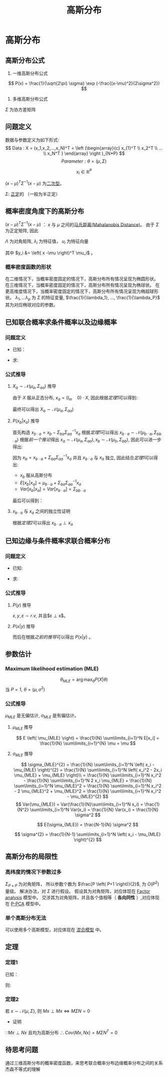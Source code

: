 #+LATEX_HEADER:\usepackage{ctex}
#+TITLE: 高斯分布
* 高斯分布
** 高斯分布公式
1. 一维高斯分布公式
\[
   P(x) = \frac{1}{\sqrt{2\pi} \sigma} \exp (-\frac{(x-\mu)^2}{2\sigma^2})
 \]
2. 多维高斯分布公式
\begin{equation}
\label{eq:3}
 P(x) = \frac{1}{(2\pi)^{\frac{P}{2}}\left| \Sigma \right|^{\frac{1}{2}}} \exp (-\frac{1}{2}(x-\mu)^T\Sigma^{-1}(x-\mu))
\end{equation}
$\Sigma$ 为协方差矩阵
** 问题定义
数据与参数定义为如下形式:
\[
Data : X = (x_1,x_2,...,x_N)^T = \left (\begin{array}{c}
x_{1}^T \\
x_2^T \\
... \\
x_N^T
}
\end{array}
\right )_{N*P}
\]
\[
Parameter: \theta = (\mu,\Sigma)
\]

\[
x_i \in \mathbb{R}^{P}
\]
\begin{align}
\label{eq:18}
x_i \sim \mathcal{N}(\mu,\Sigma) = \frac{1}{\left( 2\pi \right)^{\frac{P}{2} \cdot \left| \Sigma \right|^{\frac{1}{2}}}} \exp \left( -\frac{1}{2} \left( x-\mu \right)^T \Sigma^{-1} \left( x - \mu \right) \right)
\end{align}
$\left( x - \mu \right)^T \Sigma^{-1} \left( x - \mu \right)$ 为[[file:%E7%BA%BF%E6%80%A7%E4%BB%A3%E6%95%B0%E5%86%85%E5%AE%B9.org::*%E4%BA%8C%E6%AC%A1%E5%9E%8B][二次型]]。
\begin{align}
\label{eq:19}
x_i = \left ( 
\begin{array}{c}
x_{i,1} \\
x_{i,2} \\
... \\
x_{i,P} 
\end{array}
\right )
\quad \mu = \left (
\begin{array}{c}
\mu_{1} \\
\mu_2 \\
... \\
\mu_P 
\end{array}
\right )
\quad
\Sigma = \left (
\begin{array}{cccc}
\sigma_{11} & \sigma_{12} & ... & \sigma_{1P} \\
\sigma_{21} & \sigma_{22} & ... & \sigma_{2P} \\
... & ... & ... & ... \\
\sigma_{P1} & \sigma_{P2} & ... & \sigma_{PP} \\
\end{array}
\right )_{P * P}
\end{align}
$\Sigma$: [[file:%E7%BA%BF%E6%80%A7%E4%BB%A3%E6%95%B0%E5%86%85%E5%AE%B9.org::*%E6%AD%A3%E5%AE%9A%E7%9F%A9%E9%98%B5][正定]]的 （一般为半正定）
** 概率密度角度下的高斯分布
$\left( x - \mu \right)^T \Sigma^{-1} \left( x - \mu \right)$ ： $x$ 与 $\mu$ 之间的[[file:%E6%95%B0%E5%AD%A6%E5%9F%BA%E7%A1%80.org::*%E9%A9%AC%E6%B0%8F%E8%B7%9D%E7%A6%BB(Mahalanobis%20Distance)][马氏距离(Mahalanobis Distance)]]。
由于 $\Sigma$ 为正定矩阵, 因此
\begin{align}
\label{eq:21}
\Sigma &= U \Lambda U^T \\
U U^T &= U^T U = I
\end{align}
$\Lambda$ 为对角矩阵, $\lambda_i$ 为特征值， $u_i$ 为特征向量
\begin{align}
\label{eq:22}
\Lambda &= \diag \left( \lambda_i \right) \quad i = 1,2,...,P\\
U &= \left( u_1, u_2, ..., u_p \right)_{P*P}
\end{align}
\begin{equation}
\label{eq:28}
\begin{align}
\Sigma &= U \Lambda U^T \\
& = (u_1, u_2, ..., u_p) \left (
\begin{array}{cccc}
\lambda_{1} & ... & ... & 0 \\
... & \lambda_2 & ... & ... \\
... & ... & ... & ... \\
0 & ... & ... & \lambda_P
\end{array}
\right ) \left (
\begin{array}{c}
u_{1}^{T} \\
u_2^T \\
... \\
u_p^T
\end{array}
\right )\\
&= \sum\limits_{i=1}^P u_i \lambda_i u_i^T
\end{align}
\end{equation}

\begin{equation}
\label{eq:27}
\begin{align}
\Sigma^{-1} &= \left( U \Lambda U^T \right)^{-1} = \left( U^T \right)^{-1} \Lambda^{-1} U^{-1} = U \Lambda^{-1} U^T \\
&= \sum\limits_{i=1}^P u_i \frac{1}{\lambda_i} u_i^T
\end{align}
\end{equation}
\begin{equation}
\label{eq:26}
\begin{align}
\Delta &= \left( x - \mu  \right) \Sigma ^{ -1} \left( x -\mu \right)\\
&= \left( x -\mu \right)^T \sum\limits_{i=1}^P u_i \frac{1}{\lambda_i } u_i^T \left(  x - \mu  \right)\\
&= \sum\limits_{i=1}^P \left(  x -\mu \right)^T u_i \frac{1}{\lambda_i} u_i^T \left( x - \mu \right)\\
&= \sum\limits_{i=1}^P y_i \frac{1}{\lambda_i} y_i^T \\
&= \sum\limits_{i=1}^P \frac{y_i^2}{\lambda_i}
\end{align}
\end{equation}
其中 $y_i &= \left( x -\mu \right)^T \mu_i$ 。
*** 概率密度函数的形状
在二维情况下，当概率密度固定的情况下，高斯分布所有情况呈现为椭圆形状。
在三维情况下，当概率密度固定的情况下，高斯分布所有情况呈现为椭球状。
在更高维度情况下，当概率密度固定的情况下，高斯分布所有情况呈现为椭超球形状。
$\lambda_1,...\lambda_p$ 为 $\Sigma$ 的特征变量, $\frac{1}{\lambda_1}, ..., \frac{1}{\lambda_P}$ 其为对应椭球对应的参数。
** 已知联合概率求条件概率以及边缘概率
*** 问题定义
- 已知： 
\begin{equation}
\label{eq:33}
X = \left (
\begin{array}{c}
x_a \\
x_b 
\end{array}
\right )
\quad m+n = p
\quad \mu = \left (
\begin{array}{c}
\mu_{a} \\
\mu_b
\end{array}
\right )
\quad \Sigma = \left (
\begin{array}{cc}
\Sigma_{aa} & \Sigma_{ab} \\
\Sigma_{ba} & \Sigma_{bb}
\end{array}
\right )
\end{equation}
- 求:
\begin{equation}
\label{eq:34}
P \left( x_a \right), P \left( x_b | x_a \right) 
\end{equation}
\begin{equation}
\label{eq:35}
P \left( x_{b} \right), P \left( x_a | x_b \right)
\end{equation}
*** 公式推导
**** $X_a \sim \mathcal N \left( \mu_a, \Sigma_{aa} \right)$ 推导
\begin{equation}
\label{eq:43}
x_a = \left( I_m \quad 0 \right) \left (
\begin{array}{c} 
x_{a} \\
x_b
\end{array}
\right)
\end{equation}
由于 $X$ 服从正态分布, $x_a = (I_m \quad 0) \cdot X$, 因此根据[[*%E5%AE%9A%E7%90%861:][定理1]]可以得到:
\begin{equation}
\label{eq:45}
E \left[ x_a \right] = \left( I_m \quad 0 \right) \left (
\begin{array}{c}
\mu_{a} \\
\mu_b
\end{array}
\right )
= \mu_a
\end{equation}
\begin{equation}
\label{eq:46}
\begin{align}
Var \left[ x_a \right] &= \left( I_m \quad 0 \right) \left (
\begin{array}{cc}
\Sigma_{aa} & \Sigma_{ab} \\
\Sigma_{ba} & \Sigma_{bb} 
\end{array}
\right )
\left (
\begin{array}{c}
I_{m} \\
0
\end{array}
\right )\\
&= (\Sigma_{aa} \quad \Sigma_{ab})\left (
\begin{array}{c}
I_{m} \\
0
\end{array}
\right ) = \Sigma_{aa}
\end{align}
\end{equation}
最终可以得出
$X_a \sim \mathcal N \left( \mu_a, \Sigma_{aa} \right)$

**** $P \left( x_b | x_a \right)$ 推导
首先构造 $x_{b\cdot a} = x_b - \Sigma_{ba} \Sigma_{aa}^{-1} x_a$
根据[[*%E5%AE%9A%E7%90%861:][定理1]]可以得出 $x_{b\cdot a} \sim \mathcal N \left( \mu_{b\cdot a}, \Sigma_{bb\cdot a} \right)$
根据[[*$X_a \sim \mathcal N \left( \mu_a, \Sigma_{aa} \right)$ %E6%8E%A8%E5%AF%BC][前一个推论]]得出 $x_{a} \sim \mathcal N \left(\mu_{a}, \Sigma_{aa} \right), x_{b} \sim \mathcal N \left( \mu_b, \Sigma_{bb} \right)$, 因此可以进一步得出:
\begin{equation}
\label{eq:48}
\mu_{b\cdot a} = E \left[ x_{b\cdot a} \right] = E \left( x_b - \Sigma_{ba} \Sigma_{aa}^{-1} x_a \right)  = E \left[ x_b \right] - \Sigma_{ba} \Sigma_{aa}^{-1} E \left[ x_a \right] = \mu_b - \Sigma_{ba} \Sigma_{aa}^{-1} \mu_{a}
\end{equation}
\begin{equation}
\begin{align}
\label{eq:49}
\Sigma_{bb\cdot a} &= Var \left[ x_{b\cdot a} \right] = Var \left[ x_b - \Sigma_{ba} \Sigma_{aa}^{-1} x_a \right] = Var \left[ x_b \right] - Var \left[ \Sigma_{ba} \Sigma_{aa}^{-1} x_a \right] = \Sigma_{bb} - \Sigma_{ba} \Sigma_{aa}^{-1} Var \left[ x_a \right] \left( \Sigma_{ba} \Sigma_{aa}^{-1} \right)^{T} \\
&= \Sigma_{bb} - \Sigma_{ba} \Sigma_{aa}^{-1} \Sigma_{aa} ( \Sigma_{aa}^{-1} )^{T} \Sigma{ ba }^{T} \\
&= \Sigma_{bb} -\Sigma_{ba} \Sigma_{aa}^{-1} \Sigma_{ab}
\end{align}
\end{equation}
因为 $x_b = x_{b\cdot a} + \Sigma_{ba} \Sigma_{aa}^{-1} x_a$ 并且 $x_{b\cdot a}$ 与 $x_a$ 独立, 因此结合[[*%E5%AE%9A%E7%90%861:][定理1]]可以得出:
- $x_b$ 服从高斯分布
- $E \left[ x_b | x_a \right] = \mu_{b\cdot a} + \Sigma_{ba}\Sigma_{aa}^{-1}x_a$
- $Var \left[ x_b | x_a \right] = Var \left[ x_{b\cdot a} \right] = \Sigma_{bb\cdot a}$ 
最后可以得到：
\begin{equation}
\label{eq:50}
x_b | x_a \sim \mathcal N \left( \mu_{b\cdot a} + \Sigma_{ba}\Sigma_{aa}^{-1}x_a, \Sigma_{bb\cdot a} \right)
\end{equation}

**** $x_{b\cdot a}$ 与 $x_a$ 之间的独立性证明
\begin{equation}
\label{eq:53}
\begin{align}
x_{b\cdot a} &= x_b - \Sigma_{ba}\Sigma_{aa}^{-1}x_a\\
&= \left( -\Sigma_{ba}\Sigma_{aa}^{-1} \quad I \right) \left (
\begin{array}{c}
x_{a} \\
x_b
\end{array}
\right )
\end{align}
\end{equation}
\begin{equation}
\label{eq:54}
x_{a} = \left( I \quad 0 \right) \left (
\begin{array}{c}
x_{a} \\
x_b
\end{array}
\right )
\end{equation}
\begin{equation}
\label{eq:55}
\therefore M \Sigma N^T &= (-\Sigma_{ba}\Sigma_{aa}^{-1} \quad I) \left (
\begin{array}{cc}
\Sigma_{aa} & \Sigma_{ab} \\
\Sigma_{ba} & \Sigma_{bb} \\
\end{array}
\right )
\left (
\begin{array}{c}
I \\
0
\end{array}
\right ) \\
&= (0 \quad \Sigma_{bb} - \Sigma_{ba}\Sigma_{aa}^{-1}\Sigma_{ab}) \left (
\begin{array}{c}
I \\
0
\end{array}
\right)
&= 0
\end{equation}
根据[[*%E5%AE%9A%E7%90%862:][定理2]]可以得出 $x_{b\cdot a} \perp x_a$ 
\begin{equation}
\label{eq:56}
\therefore x_{b\cdot a} | x_a = x_{b\cdot a} 
\end{equation}
\begin{equation}
\label{eq:57}
x_b | x_a = x_{b\cdot a} | x_a - \Sigma_{ba}\Sigma_{aa}^T x_a | x_a = x_{b\cdot a} - \Sigma_{ba}\Sigma_{aa}^{-1} x_a
\end{equation}

** 已知边缘与条件概率求联合概率分布
*** 问题定义
- 已知: 
\begin{equation}
\begin{align}
\label{eq:58}
P \left( x \right) &= \mathcal N \left( x | \mu, \Lambda^{-1} \right)\\
P \left( y | x \right) &= \mathcal N \left( y | Ax + b, L^{-1}  \right)
\end{align}
\end{equation}
- 求:
\begin{equation}
\label{eq:59}
P \left( y \right), P \left( x | y \right)
\end{equation}
*** 公式推导
**** $P \left( y \right)$ 推导
$x, y, \varepsilon \sim r.v$, 并且$\varepsilon \perp x$。
\begin{equation}
\label{eq:60}
\begin{align}
y &= Ax + b + \varepsilon\\
\varepsilon &\sim \mathcal N \left( 0, L^{-1} \right) \\
\end{align}
\end{equation}
\begin{equation}
\label{eq:61}
\begin{align}
E \left[ y \right] &= E \left[ Ax + b + \varepsilon \right] = E \left[ Ax + b \right] + E \left[ \varepsilon \right] = A\mu + b\\ 
Var \left[ y \right] &= Var \left[ Ax + b +\varepsilon \right] = Var \left[ Ax + b \right] + Var \left[ \varepsilon \right] = A \Lambda^{-1} A^{T} + L^{-1}
\end{align}
\end{equation}
**** $P(x|y)$ 推导
\begin{equation}
\label{eq:65}
Z = \left ( 
\begin{array}{c}
x \\
y
\end{array}
\right )
\sim
\mathcal N \left ( \left [
\begin{array}{c}
\mu \\
A \mu + b 
\end{array}
\right ], \left [
\begin{array}{cc}
\Lambda^{-1} & \Delta \\
\Delta & L^{-1} + A \Lambda^{-1} \\ 
\end{array}
\right ] \right )
\end{equation}
\begin{equation}
\label{eq:66}
\begin{align}
\Delta &= \Cov \left( x, y \right)\\
&= E \left[ \left( x - E \left[ x \right]\cdot \left( y - E \left[ y - E \left[ y \right] \right] \right)^{T} \right) \right]\\
&= E \left[ \left( x -\mu \right) \left( y - A\mu -b \right)^T \right]\\
&= E \left[ \left( x -\mu \right) \left( Ax + b + \varepsilon - A\mu - b \right) \right] \\
&= E \left[ \left( x -\mu \right) \left( Ax - A\mu + \varepsilon \right)^T \right]\\
&= E \left[ \left( x -\mu \right) \left( x -\mu \right)^T A^T + \left( x-\mu \right)\varepsilon \right] \\
&= E \left[ \left( x - \mu \right ) \left( x - \mu \right)^T \cdot A^T \right] + E \left[ \left( x - \mu \right) \varepsilon^T \right] \\
&= E \left[ \left( x - \mu \right) \left( x - \mu \right)^T \right ] A^T + E \left[ (x - \mu) \right] E \left[ \varepsilon \right] \quad \leftarrow \because x \perp \varepsilon\\ 
& = Cov \left[ x \right] A^T + E \left[ \left( x -\mu \right) \right] * 0 \\
& = \Lambda^{-1} A^T
\end{align}
\end{equation}
而后在根据[[*$P \left( x_b | x_a \right)$ %E6%8E%A8%E5%AF%BC][之前的推导]]可以得出 $P(x|y)$ 。

** 参数估计
*** Maximum likelihood estimation (MLE)
\[
\theta_{MLE} = \arg\max_{\theta} P(X|\theta)
\]
当 $P = 1$, $\theta = (\mu, \sigma^{2})$
*** 公式推导
\begin{equation}
\begin{align}
\label{eq:4}
\log P(X|\theta) &= log \sum_{i=1}^N P(x_i|\theta) = \sum\limits_{i=1}^N \log P(x_i|\theta)\\
&= \sum\limits_{i = 1}^N \log \frac{1}{\sqr{2\pi}\sigma} \exp( -\frac{(x_i-\mu)}{2\sigma^{2}})\\
&= \sum\limits_{i=1}^N \left[ \log \frac{1}{ \sqrt{2\pi}} + log \frac{1}{\sigma} - \frac{\left( x_i -\mu \right)^2}{2\sigma^2} \right]
\end{align}
\end{equation}
$\mu_{MLE}$ 是无偏估计, $\sigma_{MLE}$ 是有偏估计。
**** $\mu_{MLE}$ 推导 
\begin{equation}
\begin{align}
\label{eq:5}
\mu_{MLE} &= \arg \max_{\mu} \log P(X|\theta) \\
&= \arg \max_{\mu} \sum\limits_{i=1}^N {-\frac{\left( x_i -\mu \right)^2}{2\sigma^2}}\\
&= \arg \min_{\mu} \sum\limits_{i=1}^N {\left( x_i - \mu \right)^2}
\end{align}
\end{equation}
\begin{equation}
\label{eq:6}
\begin{align}
\frac{\partial}{\partial \mu} \sum \left( x_i - \mu \right)^2 &= \sum\limits_{i=1}^N 2*\left( x_i - \mu \right)*(-1) = 0\\
\sum\limits_{i=1}^N \left( x_i - \mu \right) &= 0 \\
\sum\limits_{i=1}^N x_i - \sum\limits_{i=1}^N \mu &= 0 \\
N*\mu = \sum\limits_{i=1}^N x_i &\\
\mu_{MLE} = \frac{1}{N} \sum\limits_{i=1}^N x_i & 
\end{align}
\end{equation}
\[
E \left( \mu_{MLE} \right) = \frac{1}{N} \sum\limits_{i=1}^N E[x_i]  = \frac{1}{N} \sum\limits_{i=1}^{N} \mu = \mu 
\]

**** $\sigma_{MLE}$ 推导
\begin{equation}
\begin{align}
\label{eq:2}
\sigma_{MLE}^2 &= \arg \max_{\sigma} P(X|\theta) \\
&= \arg\max_{\sigma} \sum\limits_{i=1}^N (- \log \sigma - \frac{\left( x_i-\mu_i \right)^2}{2\sigma^2})
\end{align}
\end{equation}
\begin{equation}
\begin{align}
\label{eq:8}
&\mathcal L(\sigma) =  - \log \sigma - \frac{\left( x_i-\mu_i \right)^2}{2\sigma^2} \\
&\frac{\partial \mathcal L}{\partial\sigma} = \sum\limits_{i=1}^N \left[ -\frac{1}{\sigma} + \sigma^{-3} \left( x_i -\mu \right)^{2}\right] \\
&\sum\limits_{i=1}^N \left[ -\sigma^2 + \left( x_i -\mu \right)^2  \right] = 0\\
& -N\sigma^2 + \sum\limits_{i=1}^N \left( x_i -\mu \right)^2 = 0 \\
& \sigma_{MLE}^2 = \frac{1}{N} \sum\limits_{i=1}^N \left( x_i - \mu_{MLE} \right)^{2}
\end{align}
\end{equation}
\[
\sigma_{MLE}^{2} = \frac{1}{N} \sum\limits_{i=1}^N \left( x_i - \mu_{MLE} \right)^{2} = \frac{1}{N} \sum\limits_{i=1}^N \left( x_i^2 - 2x_i \mu_{MLE} + \mu_{MLE}  \right)\\
= \frac{1}{N} \sum\limits_{i=1}^N x_i^2 - \frac{1}{N} \sum\limits_{i=1}^N 2 x_i \mu_{MLE} + \frac{1}{N} \sum\limits_{i=1}^N \mu_{MLE}^2  
= \frac{1}{N} \sum\limits_{i=1}^N x_i^2 - 2 \mu_{MLE}^2 + \mu_{MLE}^2 = \frac{1}{N} \sum\limits_{i=1}^N x_i^2 - \mu_{MLE}^{2} 
\]
\[
Var(\mu_{MLE}) = Var(\frac{1}{N}\sum\limits_{i=1}^N x_i) = \frac{1}{N^2} \sum\limits_{i=1}^N Var(x_i) = \frac{1}{N} Var(x_i) = \frac{1}{N} \sigma^2
\]
\begin{equation}
\begin{align}
\label{eq:9}
E[\sigma_{MLE}^2] &= E[\frac{1}{N} \sum\limits_{i=1}^N x_i^2 - \mu_{MLE}^2] = E[(\frac{1}{N}\sum\limits_{i=1}^N x_i^2 - \mu^2) - \left( \mu_{MLE}^2 -\mu^2 \right)] \\
&= E[\frac{1}{N} \sum\limits_{i=1}^N x_i^2 -\mu^2] - E(\mu_{MLE}^2 - \mu^2)\\
&= [\frac{1}{N} \sum\limits_{i=1}^N E(x_i^2 - \mu^2)] - [E(\mu_{MLE}^2) - E(\mu^2)]\\
&= [\frac{1}{N} \sum\limits_{i=1}^N (E(x_i^2) - \mu^2)] - [E(\mu_{MLE}^2) - \mu^2] \\
&= [\frac{1}{N} \sum\limits_{i=1}^N (Var(x_i))] - [E(\mu_{MLE}^2) - E(\mu_{MLE}^2)^{2}]\\
&= [\sigma^{2}] - [Var(\mu_{MLE})]\\
&= [\sigma^2] - [\frac{1}{N} \sigma^2]\\
&= \frac{N-1}{N} \sigma^2
\end{align}
\end{equation}

\[
E(\sigma_{MLE}) = \frac{N-1}{N} \sigma^2 
\]

\[
\sigma^{2} = \frac{1}{N-1} \sum\limits_{i=1}^N \left( x_i - \mu_{MLE} \right)^{2}
\]

** 高斯分布的局限性
*** 高纬度的情况下参数过多
$\Sigma_{P\times P}$ 为对角矩阵， 所以参数个数为 $\frac{P \left( P+1 \right)}{2}$, 为 $O(P^2)$ 量级。
解决办法，对 $\Sigma$ 进行假设。
假设其为对角矩阵，对应体现在 [[file:Factor%20Analysis.org::*Factor%20analysis][Factor analysis]] 模型中。 
交涉其为对角矩阵，并且各个值相等（ *各向同性* ）,对应体现在 [[file:Factor%20Analysis.org::*P-PCA][P-PCA]] 模型中。
*** 单个高斯分布无法
可以使用多个高斯模型，对应体现在 [[file:Factor%20Analysis.org::*%E6%B7%B7%E5%90%88%E6%A8%A1%E5%9E%8B][混合模型]] 中。

** 定理
*** 定理1
已知：
\begin{equation}
\label{eq:36}
\begin{align}
x &\sim \mathcal{N}  \left( \mu, \Sigma \right) \quad x \in \mathbb R^{P} \\
y &= A x + B \quad y\in \mathbb R^{q}
\end{align}
\end{equation}
则:
\begin{align}
\label{eq:40}
y &\sim \mathcal N \left( A \mu + B, A \Sigma A^T  \right) \\
E \left[ y \right] &= E \left[ Ax + B \right] = A * E \left[ x \right] + B = A \mu + B \\
Var \left[ y \right] &= Var \left[ Ax + B \right] = Var \left[ Ax \right] + Var \left[ B \right]  = A \cdot Var \left[ x \right] \cdot A^T = A \cdot \Sigma \cdot A^{T}
\end{align}

*** 定理2
若 $x \sim \mathcal N \left( \mu, \Sigma \right)$, 则 $Mx \perp Mx \Leftrightarrow M\Sigma N = 0$
- 证明
\begin{equation}
\label{eq:52}
\begin{align}
&\because x \sim \mathcal N \left( \mu, \Sigma \right)\\
&\therefore Mx \sim \mathcal N \left( M\mu, M\Sigma M^T \right)\\
& \quad My \sim \mathcal N \left( N\mu, N\Sigma N^T \right)\\
&\therefore Cov(Mx, Nx) \\
&= E \left[ (Mx - M\mu) (Nx - N\mu)^T \right] \\
&= E \left[ M (x-\mu) \left( N(x-\mu) \right)^T \right] \\
&= E \left[ M \left( x -\mu \right) \left( x -\mu \right)^T N^T \right]\\
&= M \cdot E\left[ \left( x-\mu \right) \left( x-\mu \right)^T \right] \cdot N^T\\
&= M\Sigma N^T
\end{align}
\end{equation}
$\because Mx \perp Nx$ 且均为高斯分布
$\therefore Cov \left( Mx, Nx \right) = M \Sigma N^T = 0$

** 待思考问题
通过三维高斯分布的概率密度函数，来思考联合概率分布边缘概率分布之间的关系
杰森不等式的理解

